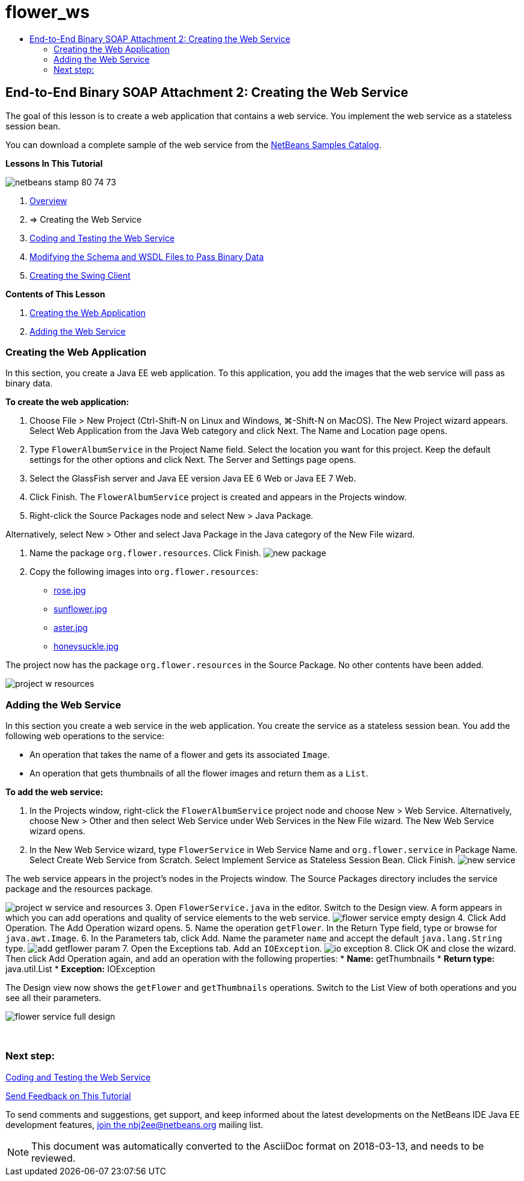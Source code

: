// 
//     Licensed to the Apache Software Foundation (ASF) under one
//     or more contributor license agreements.  See the NOTICE file
//     distributed with this work for additional information
//     regarding copyright ownership.  The ASF licenses this file
//     to you under the Apache License, Version 2.0 (the
//     "License"); you may not use this file except in compliance
//     with the License.  You may obtain a copy of the License at
// 
//       http://www.apache.org/licenses/LICENSE-2.0
// 
//     Unless required by applicable law or agreed to in writing,
//     software distributed under the License is distributed on an
//     "AS IS" BASIS, WITHOUT WARRANTIES OR CONDITIONS OF ANY
//     KIND, either express or implied.  See the License for the
//     specific language governing permissions and limitations
//     under the License.
//

= flower_ws
:jbake-type: page
:jbake-tags: old-site, needs-review
:jbake-status: published
:keywords: Apache NetBeans  flower_ws
:description: Apache NetBeans  flower_ws
:toc: left
:toc-title:

== End-to-End Binary SOAP Attachment 2: Creating the Web Service

The goal of this lesson is to create a web application that contains a web service. You implement the web service as a stateless session bean.

You can download a complete sample of the web service from the link:https://netbeans.org/projects/samples/downloads/download/Samples%252FWeb%2520Services%252FWeb%2520Service%2520Passing%2520Binary%2520Data%2520--%2520EE6%252FFlowerAlbumService.zip[NetBeans Samples Catalog].

*Lessons In This Tutorial*

image:netbeans-stamp-80-74-73.png[title="Content on this page applies to the NetBeans IDE 7.2, 7.3, 7.4 and 8.0"]

1. link:./flower_overview.html[Overview]
2. => Creating the Web Service
3. link:flower-code-ws.html[Coding and Testing the Web Service]
4. link:./flower_wsdl_schema.html[Modifying the Schema and WSDL Files to Pass Binary Data]
5. link:./flower_swing.html[Creating the Swing Client]

*Contents of This Lesson*

1. link:#create-web-app[Creating the Web Application]
2. link:#add-ws[Adding the Web Service]

=== Creating the Web Application

In this section, you create a Java EE web application. To this application, you add the images that the web service will pass as binary data.

*To create the web application:*

1. Choose File > New Project (Ctrl-Shift-N on Linux and Windows, ⌘-Shift-N on MacOS). The New Project wizard appears. Select Web Application from the Java Web category and click Next. The Name and Location page opens.
2. Type `FlowerAlbumService` in the Project Name field. Select the location you want for this project. Keep the default settings for the other options and click Next. The Server and Settings page opens.
3. Select the GlassFish server and Java EE version Java EE 6 Web or Java EE 7 Web.
4. Click Finish. The `FlowerAlbumService` project is created and appears in the Projects window.
5. Right-click the Source Packages node and select New > Java Package.

Alternatively, select New > Other and select Java Package in the Java category of the New File wizard.

6. Name the package `org.flower.resources`. Click Finish.
image:new-package.png[]
7. Copy the following images into `org.flower.resources`:
* link:rose.jpg[rose.jpg]
* link:sunflower.jpg[sunflower.jpg]
* link:aster.jpg[aster.jpg]
* link:honeysuckle.jpg[honeysuckle.jpg]

The project now has the package `org.flower.resources` in the Source Package. No other contents have been added.

image:project-w-resources.png[]

=== Adding the Web Service

In this section you create a web service in the web application. You create the service as a stateless session bean. You add the following web operations to the service:

* An operation that takes the name of a flower and gets its associated `Image`.
* An operation that gets thumbnails of all the flower images and return them as a `List`.

*To add the web service:*

1. In the Projects window, right-click the `FlowerAlbumService` project node and choose New > Web Service. Alternatively, choose New > Other and then select Web Service under Web Services in the New File wizard. The New Web Service wizard opens.
2. In the New Web Service wizard, type `FlowerService` in Web Service Name and `org.flower.service` in Package Name. Select Create Web Service from Scratch. Select Implement Service as Stateless Session Bean. Click Finish.
image:new-service.png[]

The web service appears in the project's nodes in the Projects window. The Source Packages directory includes the service package and the resources package.

image:project-w-service-and-resources.png[]
3. Open `FlowerService.java` in the editor. Switch to the Design view. A form appears in which you can add operations and quality of service elements to the web service.
image:flower-service-empty-design.png[]
4. Click Add Operation. The Add Operation wizard opens.
5. Name the operation `getFlower`. In the Return Type field, type or browse for `java.awt.Image`.
6. In the Parameters tab, click Add. Name the parameter `name` and accept the default `java.lang.String` type.
image:add-getflower-param.png[]
7. Open the Exceptions tab. Add an `IOException`.
image:io-exception.png[]
8. Click OK and close the wizard. Then click Add Operation again, and add an operation with the following properties:
* *Name:* getThumbnails
* *Return type:* java.util.List
* *Exception:* IOException

The Design view now shows the `getFlower` and `getThumbnails` operations. Switch to the List View of both operations and you see all their parameters.

image:flower-service-full-design.png[]

 

=== Next step:

link:./flower-code-ws.html[Coding and Testing the Web Service]

link:/about/contact_form.html?to=3&subject=Feedback:%20Flower%20Creating%20WS%20EE6[Send Feedback on This Tutorial]


To send comments and suggestions, get support, and keep informed about the latest developments on the NetBeans IDE Java EE development features, link:../../../community/lists/top.html[join the nbj2ee@netbeans.org mailing list].


NOTE: This document was automatically converted to the AsciiDoc format on 2018-03-13, and needs to be reviewed.
